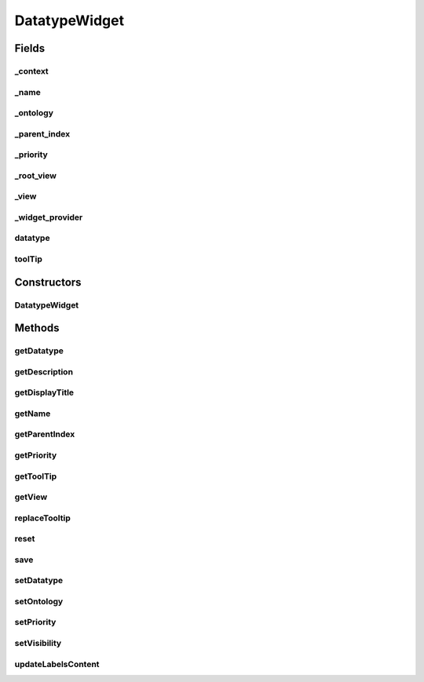 .. java:import:: org.json JSONException

.. java:import:: org.json JSONObject

.. java:import:: com.nhaarman.supertooltips ToolTip

.. java:import:: it.crs4.most.ehrlib WidgetProvider

.. java:import:: it.crs4.most.ehrlib.datatypes EhrDatatype

.. java:import:: it.crs4.most.ehrlib.datatypes EhrDatatypeChangeListener

.. java:import:: it.crs4.most.ehrlib.exceptions InvalidDatatypeException

.. java:import:: android.content Context

.. java:import:: android.graphics Color

.. java:import:: android.util Log

.. java:import:: android.view View

DatatypeWidget
==============

.. java:package:: it.crs4.most.ehrlib.widgets
   :noindex:

.. java:type:: public abstract class DatatypeWidget<T extends EhrDatatype> implements EhrDatatypeChangeListener<T>

   The Class DatatypeWidget.

   :param <T>: the generic type

Fields
------
_context
^^^^^^^^

.. java:field:: protected Context _context
   :outertype: DatatypeWidget

   The _context.

_name
^^^^^

.. java:field:: protected String _name
   :outertype: DatatypeWidget

   The _name.

_ontology
^^^^^^^^^

.. java:field:: protected JSONObject _ontology
   :outertype: DatatypeWidget

   The _ontology.

_parent_index
^^^^^^^^^^^^^

.. java:field:: protected int _parent_index
   :outertype: DatatypeWidget

   The _parent_index.

_priority
^^^^^^^^^

.. java:field:: protected int _priority
   :outertype: DatatypeWidget

   The _priority.

_root_view
^^^^^^^^^^

.. java:field:: protected View _root_view
   :outertype: DatatypeWidget

   The _root_view.

_view
^^^^^

.. java:field:: protected View _view
   :outertype: DatatypeWidget

   The _view.

_widget_provider
^^^^^^^^^^^^^^^^

.. java:field:: protected WidgetProvider _widget_provider
   :outertype: DatatypeWidget

datatype
^^^^^^^^

.. java:field:: protected T datatype
   :outertype: DatatypeWidget

   The datatype.

toolTip
^^^^^^^

.. java:field:: protected ToolTip toolTip
   :outertype: DatatypeWidget

   The tool tip.

Constructors
------------
DatatypeWidget
^^^^^^^^^^^^^^

.. java:constructor:: public DatatypeWidget(WidgetProvider provider, String name, T datatype, int parent_index)
   :outertype: DatatypeWidget

   Instantiates a new datatype widget.

   :param context: the context
   :param name: the name
   :param datatype: the datatype
   :param ontology: the ontology
   :param parent_index: the parent_index

Methods
-------
getDatatype
^^^^^^^^^^^

.. java:method:: public T getDatatype()
   :outertype: DatatypeWidget

   Gets the datatype.

   :return: the datatype

getDescription
^^^^^^^^^^^^^^

.. java:method:: public String getDescription()
   :outertype: DatatypeWidget

   Gets the description.

   :return: the description

getDisplayTitle
^^^^^^^^^^^^^^^

.. java:method:: public String getDisplayTitle()
   :outertype: DatatypeWidget

   Gets the display title.

   :return: the display title

getName
^^^^^^^

.. java:method:: public String getName()
   :outertype: DatatypeWidget

   returns the un-modified name of the property this widget represents.

   :return: the name

getParentIndex
^^^^^^^^^^^^^^

.. java:method:: public int getParentIndex()
   :outertype: DatatypeWidget

   Gets the parent index.

   :return: the parent index

getPriority
^^^^^^^^^^^

.. java:method:: public int getPriority()
   :outertype: DatatypeWidget

   returns visual priority.

   :return: the priority

getToolTip
^^^^^^^^^^

.. java:method:: public ToolTip getToolTip()
   :outertype: DatatypeWidget

   Gets the tool tip.

   :return: the tool tip

getView
^^^^^^^

.. java:method:: public View getView()
   :outertype: DatatypeWidget

   return LinearLayout containing this widget's view elements.

   :return: the view

replaceTooltip
^^^^^^^^^^^^^^

.. java:method:: protected abstract void replaceTooltip(ToolTip tooltip)
   :outertype: DatatypeWidget

   Replace tooltip.

   :param tooltip: the tooltip

reset
^^^^^

.. java:method:: public abstract void reset()
   :outertype: DatatypeWidget

   Reset all fields of this widget according to the current underlying datatype value.

save
^^^^

.. java:method:: public abstract void save() throws InvalidDatatypeException
   :outertype: DatatypeWidget

   Update the value of the underlying datatype according to the current value of the fields of this widget.

   :throws InvalidDatatypeException: if the current value of the fields cannot be converted to a datatype value

setDatatype
^^^^^^^^^^^

.. java:method:: public void setDatatype(T datatype)
   :outertype: DatatypeWidget

   Sets the datatype.

   :param datatype: the new datatype

setOntology
^^^^^^^^^^^

.. java:method:: public void setOntology(JSONObject ontology)
   :outertype: DatatypeWidget

   Sets the ontology.

   :param ontology: the new ontology

setPriority
^^^^^^^^^^^

.. java:method:: public void setPriority(int value)
   :outertype: DatatypeWidget

   sets the visual priority of this widget essentially this means it's physical location in the form.

   :param value: the new priority

setVisibility
^^^^^^^^^^^^^

.. java:method:: public void setVisibility(int value)
   :outertype: DatatypeWidget

   toggles the visibility of this widget.

   :param value: the new visibility

updateLabelsContent
^^^^^^^^^^^^^^^^^^^

.. java:method:: protected abstract void updateLabelsContent()
   :outertype: DatatypeWidget

   Update the content of the labels of the widget, according to the current ontology language.

